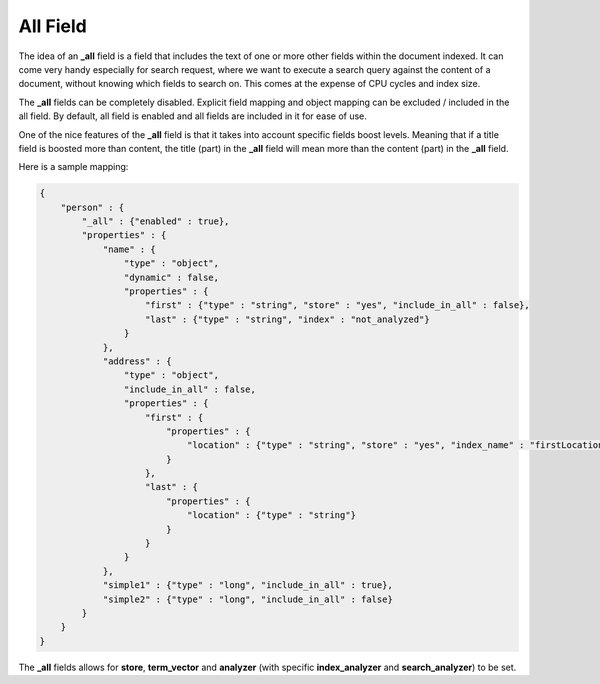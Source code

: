 All Field
=========

The idea of an **_all** field is a field that includes the text of one or more other fields within the document indexed. It can come very handy especially for search request, where we want to execute a search query against the content of a document, without knowing which fields to search on. This comes at the expense of CPU cycles and index size.


The **_all** fields can be completely disabled. Explicit field mapping and object mapping can be excluded / included in the all field. By default, all field is enabled and all fields are included in it for ease of use.


One of the nice features of the **_all** field is that it takes into account specific fields boost levels. Meaning that if a title field is boosted more than content, the title (part) in the **_all** field will mean more than the content (part) in the **_all** field.


Here is a sample mapping:


.. code-block:: js


    {
        "person" : {
            "_all" : {"enabled" : true},
            "properties" : {
                "name" : {
                    "type" : "object",
                    "dynamic" : false,
                    "properties" : {
                        "first" : {"type" : "string", "store" : "yes", "include_in_all" : false},
                        "last" : {"type" : "string", "index" : "not_analyzed"}
                    }
                },
                "address" : {
                    "type" : "object",
                    "include_in_all" : false,
                    "properties" : {
                        "first" : {
                            "properties" : {
                                "location" : {"type" : "string", "store" : "yes", "index_name" : "firstLocation"}
                            }
                        },
                        "last" : {
                            "properties" : {
                                "location" : {"type" : "string"}
                            }
                        }
                    }
                },
                "simple1" : {"type" : "long", "include_in_all" : true},
                "simple2" : {"type" : "long", "include_in_all" : false}
            }
        }
    }


The **_all** fields allows for **store**, **term_vector** and **analyzer** (with specific **index_analyzer** and **search_analyzer**) to be set.
